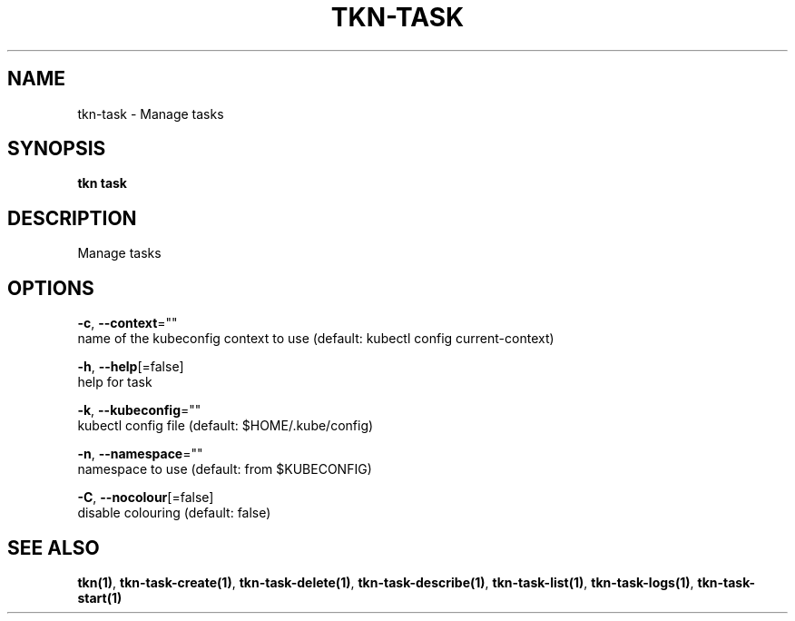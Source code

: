 .TH "TKN\-TASK" "1" "" "Auto generated by spf13/cobra" "" 
.nh
.ad l


.SH NAME
.PP
tkn\-task \- Manage tasks


.SH SYNOPSIS
.PP
\fBtkn task\fP


.SH DESCRIPTION
.PP
Manage tasks


.SH OPTIONS
.PP
\fB\-c\fP, \fB\-\-context\fP=""
    name of the kubeconfig context to use (default: kubectl config current\-context)

.PP
\fB\-h\fP, \fB\-\-help\fP[=false]
    help for task

.PP
\fB\-k\fP, \fB\-\-kubeconfig\fP=""
    kubectl config file (default: $HOME/.kube/config)

.PP
\fB\-n\fP, \fB\-\-namespace\fP=""
    namespace to use (default: from $KUBECONFIG)

.PP
\fB\-C\fP, \fB\-\-nocolour\fP[=false]
    disable colouring (default: false)


.SH SEE ALSO
.PP
\fBtkn(1)\fP, \fBtkn\-task\-create(1)\fP, \fBtkn\-task\-delete(1)\fP, \fBtkn\-task\-describe(1)\fP, \fBtkn\-task\-list(1)\fP, \fBtkn\-task\-logs(1)\fP, \fBtkn\-task\-start(1)\fP

